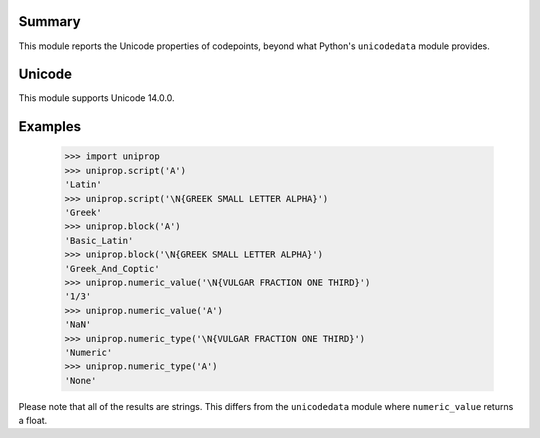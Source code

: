 Summary
-------

This module reports the Unicode properties of codepoints, beyond what Python's ``unicodedata`` module provides.


Unicode
-------

This module supports Unicode 14.0.0.



Examples
--------

  .. sourcecode:: python

    >>> import uniprop
    >>> uniprop.script('A')
    'Latin'
    >>> uniprop.script('\N{GREEK SMALL LETTER ALPHA}')
    'Greek'
    >>> uniprop.block('A')
    'Basic_Latin'
    >>> uniprop.block('\N{GREEK SMALL LETTER ALPHA}')
    'Greek_And_Coptic'
    >>> uniprop.numeric_value('\N{VULGAR FRACTION ONE THIRD}')
    '1/3'
    >>> uniprop.numeric_value('A')
    'NaN'
    >>> uniprop.numeric_type('\N{VULGAR FRACTION ONE THIRD}')
    'Numeric'
    >>> uniprop.numeric_type('A')
    'None'

Please note that all of the results are strings. This differs from the ``unicodedata`` module where ``numeric_value`` returns a float.
